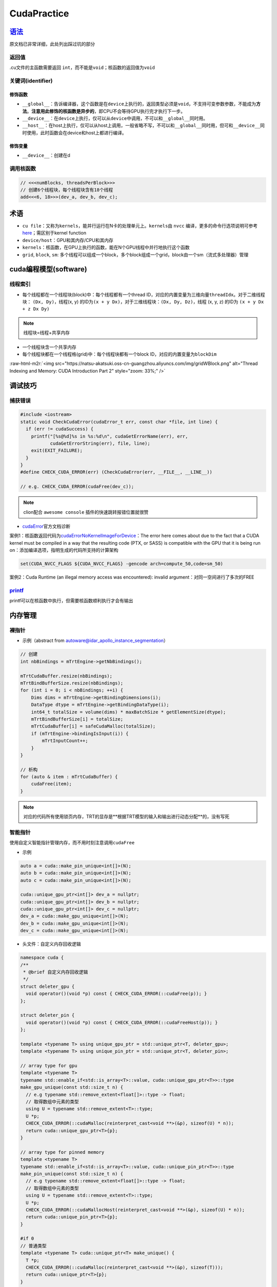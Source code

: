 .. role:: raw-html-m2r(raw)
   :format: html


CudaPractice
============

`语法 <https://docs.nvidia.com/cuda/cuda-c-programming-guide/index.html#c-language-extensions>`_
----------------------------------------------------------------------------------------------------

原文档已非常详细，此处列出踩过坑的部分

返回值
^^^^^^

.cu文件的主函数需要返回 ``int``\ ，而不能是\ ``void``\ ；核函数的返回值为\ ``void``

关键词(identifier)
^^^^^^^^^^^^^^^^^^

修饰函数
~~~~~~~~


* ``__global__``\ ：告诉编译器，这个函数是在\ ``device``\ 上执行的，返回类型必须是\ ``void``\ ，不支持可变参数参数，不能成为\ **方法**\ 。\ **注意用此修饰的核函数是异步的**\ ，即CPU不会等待GPU执行完才执行下一步。
* ``__device__``\ ：在\ ``device``\ 上执行，仅可以从\ ``device``\ 中调用，不可以和\ ``__global__``\ 同时用。
* ``__host__``\ ：在host上执行，仅可以从host上调用，一般省略不写，不可以和\ ``__global__``\ 同时用，但可和\ ``__device__``\ 同时使用，此时函数会在device和host上都进行编译。

修饰变量
~~~~~~~~


* ``__device__``\ ：创建在d

调用核函数
^^^^^^^^^^

.. code-block:: c++

   // <<<numBlocks, threadsPerBlock>>>
   // 创建6个线程块，每个线程块含有18个线程
   add<<<6, 18>>>(dev_a, dev_b, dev_c);

术语
----


* ``cu file``\ ：又称为\ ``kernels``\ ，能并行运行在N卡的处理单元上。\ ``kernels``\ 由 ``nvcc`` 编译，更多的命令行选项说明可参考\ `here <https://docs.nvidia.com/cuda/cuda-compiler-driver-nvcc/index.html?ncid=afm-chs-44270&ranMID=44270&ranEAID=a1LgFw09t88&ranSiteID=a1LgFw09t88-FBAQRR8XLx9L6QINUdzo9Q#nvcc-command-options>`_\ ；需区别于kernel function
* ``device/host``\ ：GPU和其内存/CPU和其内存
* ``kernels``\ ：核函数，在GPU上执行的函数，能在N个GPU线程中并行地执行这个函数
* ``grid``\ , ``block``\ , ``sm``\ : 多个线程可以组成一个block，多个block组成一个grid，block由一个sm（流式多处理器）管理

cuda编程模型(software)
----------------------

线程索引
^^^^^^^^


* 每个线程都在一个线程块(block)中：每个线程都有一个thread ID，对应的内置变量为三维向量\ ``threadIdx``\ 。对于二维线程块： ``(Dx, Dy)``\ ，线程(x, y) 的ID为\ ``(x + y Dx)``\ ，对于三维线程块：\ ``(Dx, Dy, Dz)``\ ，线程 (x, y, z) 的ID为 ``(x + y Dx + z Dx Dy)``

.. note:: 线程块=线程+共享内存



* 
  一个线程块含一个共享内存

* 
  每个线程块都在一个线程格(grid)中：每个线程块都有一个block ID，对应的内置变量为\ ``blockDim``


.. image:: https://natsu-akatsuki.oss-cn-guangzhou.aliyuncs.com/img/image-20220103191259902.png
   :target: https://natsu-akatsuki.oss-cn-guangzhou.aliyuncs.com/img/image-20220103191259902.png
   :alt: image-20220103191259902


:raw-html-m2r:`<img src="https://natsu-akatsuki.oss-cn-guangzhou.aliyuncs.com/img/gridWBlock.png" alt="Thread Indexing and Memory: CUDA Introduction Part 2" style="zoom: 33%;" />`

调试技巧
--------

捕获错误
^^^^^^^^

.. code-block:: c++

   #include <iostream>
   static void CheckCudaError(cudaError_t err, const char *file, int line) {
     if (err != cudaSuccess) {
       printf("[%s@%d]%s in %s:%d\n", cudaGetErrorName(err), err,
              cudaGetErrorString(err), file, line);
       exit(EXIT_FAILURE);
     }
   }
   #define CHECK_CUDA_ERROR(err) (CheckCudaError(err, __FILE__, __LINE__))

   // e.g. CHECK_CUDA_ERROR(cudaFree(dev_c));

.. note:: clion配合 ``awesome console`` 插件的快速跳转报错位置就很赞



* `cudaError <https://docs.nvidia.com/cuda/cuda-runtime-api/group__CUDART__TYPES.html#group__CUDART__TYPES_1g3f51e3575c2178246db0a94a430e0038>`_\ 官方文档诊断

案例1：核函数返回代码为\ `cudaErrorNoKernelImageForDevice <https://stackoverflow.com/questions/62901027/cuda-error-209-cudalaunchkernel-returned-cudaerrornokernelimagefordevice>`_\ ：The error here comes about due to the fact that a CUDA kernel must be compiled in a way that the resulting code (PTX, or SASS) is compatible with the GPU that it is being run on：添加编译选项，指明生成的代码所支持的计算架构

.. code-block:: cmake

   set(CUDA_NVCC_FLAGS ${CUDA_NVCC_FLAGS} -gencode arch=compute_50,code=sm_50)

案例2：Cuda Runtime (an illegal memory access was encountered): invalid argument：对同一空间进行了多次的FREE

`printf <https://stackoverflow.com/questions/13320321/printf-in-my-cuda-kernel-doesnt-result-produce-any-output>`_
^^^^^^^^^^^^^^^^^^^^^^^^^^^^^^^^^^^^^^^^^^^^^^^^^^^^^^^^^^^^^^^^^^^^^^^^^^^^^^^^^^^^^^^^^^^^^^^^^^^^^^^^^^^^^^^^^^^^^^

printf可以在核函数中执行，但需要核函数顺利执行才会有输出

内存管理
--------

裸指针
^^^^^^


* 示例（abstract from autoware@idar_apollo_instance_segmentation）

.. code-block:: cpp

   // 创建
   int nbBindings = mTrtEngine->getNbBindings();

   mTrtCudaBuffer.resize(nbBindings);
   mTrtBindBufferSize.resize(nbBindings);
   for (int i = 0; i < nbBindings; ++i) {
       Dims dims = mTrtEngine->getBindingDimensions(i);
       DataType dtype = mTrtEngine->getBindingDataType(i);
       int64_t totalSize = volume(dims) * maxBatchSize * getElementSize(dtype);
       mTrtBindBufferSize[i] = totalSize;
       mTrtCudaBuffer[i] = safeCudaMalloc(totalSize);
       if (mTrtEngine->bindingIsInput(i)) {
           mTrtInputCount++;
       }
   }

   // 析构
   for (auto & item : mTrtCudaBuffer) {
       cudaFree(item);
   }

.. note:: 对应的代码所有使用锁页内存，TRT的显存是**根据TRT模型的输入和输出进行动态分配**的，没有写死


智能指针
^^^^^^^^

使用自定义智能指针管理内存，而不用时刻注意调用\ ``cudaFree``


* 示例

.. code-block:: c++

   auto a = cuda::make_pin_unique<int[]>(N);
   auto b = cuda::make_pin_unique<int[]>(N);
   auto c = cuda::make_pin_unique<int[]>(N);

   cuda::unique_gpu_ptr<int[]> dev_a = nullptr;
   cuda::unique_gpu_ptr<int[]> dev_b = nullptr;
   cuda::unique_gpu_ptr<int[]> dev_c = nullptr;
   dev_a = cuda::make_gpu_unique<int[]>(N);
   dev_b = cuda::make_gpu_unique<int[]>(N);
   dev_c = cuda::make_gpu_unique<int[]>(N);


* 头文件：自定义内存回收逻辑

.. code-block:: c++

   namespace cuda {
   /**
    * @brief 自定义内存回收逻辑
    */
   struct deleter_gpu {
     void operator()(void *p) const { CHECK_CUDA_ERROR(::cudaFree(p)); }
   };

   struct deleter_pin {
     void operator()(void *p) const { CHECK_CUDA_ERROR(::cudaFreeHost(p)); }
   };

   template <typename T> using unique_gpu_ptr = std::unique_ptr<T, deleter_gpu>;
   template <typename T> using unique_pin_ptr = std::unique_ptr<T, deleter_pin>;

   // array type for gpu
   template <typename T>
   typename std::enable_if<std::is_array<T>::value, cuda::unique_gpu_ptr<T>>::type
   make_gpu_unique(const std::size_t n) {
     // e.g typename std::remove_extent<float[]>::type -> float;
     // 取得数组中元素的类型
     using U = typename std::remove_extent<T>::type;
     U *p;
     CHECK_CUDA_ERROR(::cudaMalloc(reinterpret_cast<void **>(&p), sizeof(U) * n));
     return cuda::unique_gpu_ptr<T>{p};
   }

   // array type for pinned memory
   template <typename T>
   typename std::enable_if<std::is_array<T>::value, cuda::unique_pin_ptr<T>>::type
   make_pin_unique(const std::size_t n) {
     // e.g typename std::remove_extent<float[]>::type -> float;
     // 取得数组中元素的类型
     using U = typename std::remove_extent<T>::type;
     U *p;
     CHECK_CUDA_ERROR(::cudaMallocHost(reinterpret_cast<void **>(&p), sizeof(U) * n));
     return cuda::unique_pin_ptr<T>{p};
   }

   #if 0
   // 普通类型
   template <typename T> cuda::unique_ptr<T> make_unique() {
     T *p;
     CHECK_CUDA_ERROR(::cudaMalloc(reinterpret_cast<void **>(&p), sizeof(T)));
     return cuda::unique_ptr<T>{p};
   }
   #endif /*code block*/

   } // namespace cuda
   #endif // CUDA_UTILS_HPP

初始化内存
^^^^^^^^^^

.. code-block:: c++

   features_input_size_ = MAX_VOXELS * params_.max_num_points_per_pillar * 10 * sizeof(float);
   checkCudaErrors(cudaMallocManaged((void **)&features_input_, features_input_size_));
   checkCudaErrors(cudaMallocManaged((void **)&params_input_, 5 * sizeof(unsigned int)));

   // Initializes or sets device memory to a value.
   CHECK_CUDA_ERROR(cudaMemsetAsync(features_input_, 0, features_input_size_, stream_));
   CHECK_CUDA_ERROR(cudaMemsetAsync(params_input_, 0, 5 * sizeof(float), stream_));

配置nvcc
--------

.. code-block:: cmake

   find_package(CUDA REQUIRED)
   # 以下command需要导入cuda模块
   CUDA_DETECT_INSTALLED_GPUS(INSTALLED_GPU_CCS_1)
   # 处理字符串
   string(STRIP "${INSTALLED_GPU_CCS_1}" INSTALLED_GPU_CCS_2)
   string(REPLACE " " ";" INSTALLED_GPU_CCS_3 "${INSTALLED_GPU_CCS_2}")
   string(REPLACE "." "" CUDA_ARCH_LIST "${INSTALLED_GPU_CCS_3}")
   SET(CMAKE_CUDA_ARCHITECTURES ${CUDA_ARCH_LIST})
   set_property(GLOBAL PROPERTY CUDA_ARCHITECTURES "${CUDA_ARCH_LIST}")
   set(CUDA_NVCC_FLAGS ${CUDA_NVCC_FLAGS} -gencode arch=compute_${CUDA_ARCH_LIST},code=sm_${CUDA_ARCH_LIST})
   message("-- Autodetected CUDA architecture(s):  ${INSTALLED_GPU_CCS_3}")
   message("-- Added CUDA NVCC flags for: -gencode;arch=compute_${CUDA_ARCH_LIST},code=sm_${CUDA_ARCH_LIST}")

.. note:: torch模块已包含了该部分；设置arch/code这些编译选项是为了防止nvcc生成当前架构没有的指令数据传递


数据传输
--------


* 传统的内存开辟和数据传输

.. code-block:: cpp

   int main() {
     const unsigned int N = 1048576;
     const unsigned int bytes = N * sizeof(int);

     // step1: 开辟CPU内存
     // malloc返回的是void*类型，需要强制转换为int*类型
     int *h_a = (int *)malloc(bytes);
     int *d_a;

     // step2: 开辟GPU内存
     // 传入的是（存放开辟空间地址）的空间的地址 i.e.地址的地址
     cudaMalloc((void **)&d_a, bytes);

     // 填值
     memset(h_a, 0, bytes);

     // step3: 数据传输 CPU->GPU->CPU
     cudaMemcpy(d_a, h_a, bytes, cudaMemcpyHostToDevice);
     cudaMemcpy(h_a, d_a, bytes, cudaMemcpyDeviceToHost);
     return 0;
   }

----

**NOTE**

.. code-block:: cpp

   cudaMemcpy (void *dst, const void *src, size_t count/*bytes*/, cudaMemcpyKind kind)
   // cudaMemcpyKind kind:    
   // cudaMemcpyHostToDevice
   // cudaMemcpyDeviceToHost
   // cudaMemcpyDeviceToDevice
   // cudaMemcpyDefault(比较少用)

----


.. image:: https://natsu-akatsuki.oss-cn-guangzhou.aliyuncs.com/img/image-20220213195713628.png
   :target: https://natsu-akatsuki.oss-cn-guangzhou.aliyuncs.com/img/image-20220213195713628.png
   :alt: image-20220213195713628


.. note:: 内存传输一般是同步(cpu-gpu)的



* 使用\ **锁页内存**\ （具体可参考\ `here <https://developer.nvidia.com/blog/how-optimize-data-transfers-cuda-cc/>`_\ ）

.. code-block:: cpp

   int main()
   {
     unsigned int nElements = 4*1024*1024;
     const unsigned int bytes = nElements * sizeof(float);

     // host arrays
     float *h_aPageable;
     float *h_aPinned;
     // device array
     float *d_a;

     // CPU端
     // 开辟可分页内存
     h_aPageable = (float*)malloc(bytes);
     // 开辟锁页内存
     checkCuda( cudaMallocHost((void**)&h_aPinned, bytes) );

     // GPU端
     // 分配GPU内存
     checkCuda( cudaMalloc((void**)&d_a, bytes) );

     for (int i = 0; i < nElements; ++i) h_aPageable[i] = i;
     memcpy(h_aPinned, h_aPageable, bytes);

     // cleanup
     cudaFree(d_a);
     cudaFreeHost(h_aPinned);
     free(h_aPageable);

     return 0;
   }

.. note:: GPU访问CPU内存，只能访问CPU锁页内存。如果开辟是可分页内存的话，CUDA驱动会开辟临时的CPU锁页内存。直接开辟锁页内存的话，就会少这样一部分开销（当然，CPU内存要足够，否则反而影响性能）。


获取GPU硬件信息
---------------

.. code-block:: c++

   #include "book.h"

   void Getinfo(void)
   {
     cudaDeviceProp prop;

     int count = 0;
     cudaGetDeviceCount(&count);
     printf("\nGPU has cuda devices: %d\n", count);
     for (int i = 0; i < count; ++i) {
       cudaGetDeviceProperties(&prop, i);
       printf("----device id: %d info----\n", i);
       printf("  GPU : %s \n", prop.name);
       printf("  Capbility: %d.%d\n", prop.major, prop.minor);
       printf("  Global memory: %luMB\n", prop.totalGlobalMem >> 20);
       printf("  Const memory: %luKB\n", prop.totalConstMem  >> 10);
       printf("  SM in a block: %luKB\n", prop.sharedMemPerBlock >> 10);
       printf("  warp size: %d\n", prop.warpSize);
       printf("  threads in a block: %d\n", prop.maxThreadsPerBlock);
       printf("  block dim: (%d,%d,%d)\n", prop.maxThreadsDim[0], prop.maxThreadsDim[1], prop.maxThreadsDim[2]);
       printf("  grid dim: (%d,%d,%d)\n", prop.maxGridSize[0], prop.maxGridSize[1], prop.maxGridSize[2]);
     }
     printf("\n");
   }

   /**
   GPU has cuda devices: 1
   ----device id: 0 info----
     GPU : NVIDIA GeForce 940MX 
     Capbility: 5.0
     Global memory: 2004MB
     Const memory: 64KB
     SM in a block: 48KB
     warp size: 32
     threads in a block: 1024
     block dim: (1024,1024,64)
     grid dim: (2147483647,65535,65535)
   **/

.. note:: nvidia设备的warp所包含的线程一般为32，而每个线程块最多的线程数为1024


`原子操作 <https://docs.nvidia.com/cuda/cuda-c-programming-guide/index.html#atomicexch>`_
---------------------------------------------------------------------------------------------

.. code-block:: cpp

   // 存值
   int atomicExch(int* address, int val);

`向量化类型 <https://developer.nvidia.com/blog/cuda-pro-tip-increase-performance-with-vectorized-memory-access/>`_
----------------------------------------------------------------------------------------------------------------------

使用向量化类型(vector type)能生成\ **具有更高带宽**\ 的指令，而提高运行速度(\ `ref <https://stackoverflow.com/questions/31447619/why-are-cuda-vector-types-int4-float4-faster>`_\ )。比如默认的读写指令只能进行4个字节的操作，那么对于16字节的数据，则需要执行4次指令。而float4这种向量化指令则能够只执行1次指令。

编程n步曲
---------

-


#. 明确模块的输入和输出，以明确哪些需要分配显存/CPU内存

python拓展库
------------


* 
  除将cu文件编译为可执行文件外，还可以基于setup.py进行编译，将其构建为python可调用的拓展库（一些实例可参考 ``pcdet`` , `pytorch API <https://pytorch.org/docs/stable/cpp_extension.html>`_\ , `pytorch extension turorial <http://www.smartredirect.de/redir/clickGate.php?u=IgKHHLBT&m=1&p=8vZ5ugFkSx&t=vHbSdnLT&st=&s=&url=https%3A%2F%2Fpytorch.org%2Ftutorials%2Fadvanced%2Fcpp_extension.html%23writing-a-c-extension&r=https%3A%2F%2Fshimo.im%2Fdocs%2FWR8X9kJG9JWYXXjJ>`_\ ）

* 
  以下案例节选自\ `here <https://github.com/Natsu-Akatsuki/memo/tree/master/%E5%BC%80%E5%8F%91%E7%AC%94%E8%AE%B0/source/deep-learning/example/cuda/python-extension>`_

.. prompt:: bash $,# auto

   # 步骤一：将build/lib*目录下的.so文件copy到python文件的同级目录
   $ python setup.py build
   # 若想直接在setup.py的当前目录下生成拓展库，直接：
   $ python setup.py build_ext -i

   # 步骤二：执行程序
   $ python python test_extension.py

----

**NOTE**


* 
  ImportError: libc10.so: cannot open shared object file: No such file or directory：在python文件中首先导入torch（拓展库中有依赖关系），即 import torch

* 
  没有找到ninja：UserWarning: Attempted to use ninja as the BuildExtension backend but we could not find ninja. Falling back to using the slow distutils backend. warnings.warn(msg.format('we could not find ninja.'))

.. prompt:: bash $,# auto

   $ sudo apt-get install ninja-build


* The 'compute_35', 'compute_37', 'compute_50', 'sm_35', 'sm_37' and 'sm_50' architectures are depre
  cated, and may be removed in a future release：无法编译通过。一种解决方案是调整cuda的版本（未实测）；一种是使用sm>50的GPU


.. image:: https://natsu-akatsuki.oss-cn-guangzhou.aliyuncs.com/img/image-20220105170824428.png
   :target: https://natsu-akatsuki.oss-cn-guangzhou.aliyuncs.com/img/image-20220105170824428.png
   :alt: image-20220105170824428


----

性能优化
--------

instrument-level
^^^^^^^^^^^^^^^^

`数学运算 <https://docs.nvidia.com/cuda/cuda-c-best-practices-guide/index.html#arithmetic-instructions>`_
~~~~~~~~~~~~~~~~~~~~~~~~~~~~~~~~~~~~~~~~~~~~~~~~~~~~~~~~~~~~~~~~~~~~~~~~~~~~~~~~~~~~~~~~~~~~~~~~~~~~~~~~~~~~~


* 使用右移运算符来取代除法和求余（能生成更少的指令）


.. image:: https://natsu-akatsuki.oss-cn-guangzhou.aliyuncs.com/img/image-20220301140051089.png
   :target: https://natsu-akatsuki.oss-cn-guangzhou.aliyuncs.com/img/image-20220301140051089.png
   :alt: image-20220301140051089



* 循环数使用有符号整型（编译器能进一步进行优化代码）


.. image:: https://natsu-akatsuki.oss-cn-guangzhou.aliyuncs.com/img/image-20220301111123644.png
   :target: https://natsu-akatsuki.oss-cn-guangzhou.aliyuncs.com/img/image-20220301111123644.png
   :alt: image-20220301111123644


Q&A
---

`为什么线程块中的线程数尽量设计为32？ <https://stackoverflow.com/questions/10460742/how-do-cuda-blocks-warps-threads-map-onto-cuda-cores>`_
^^^^^^^^^^^^^^^^^^^^^^^^^^^^^^^^^^^^^^^^^^^^^^^^^^^^^^^^^^^^^^^^^^^^^^^^^^^^^^^^^^^^^^^^^^^^^^^^^^^^^^^^^^^^^^^^^^^^^^^^^^^^^^^^^^^^^^^^^^^^^^^


.. image:: https://natsu-akatsuki.oss-cn-guangzhou.aliyuncs.com/img/image-20220105095059278.png
   :target: https://natsu-akatsuki.oss-cn-guangzhou.aliyuncs.com/img/image-20220105095059278.png
   :alt: image-20220105095059278


..

   GPU指令的执行是以一个block中的32个线程(called warp)为执行单位的；指令执行总数 = 一个线程/一个warp将要执行的指令数 × warp数；不同线程的组织方式，warp的数量也不同。


:raw-html-m2r:`<img src="https://natsu-akatsuki.oss-cn-guangzhou.aliyuncs.com/img/image-20220105105148776.png" alt="image-20220105105148776" style="zoom: 50%;" />`

比如说有384个线程，每个线程要执行10个指令。可以分配8个线程块，每个线程块48的线程，其对应160个指令；另一方面也可以分配64个线程块，每个线程块6个线程，其对应为640个指令。所以前者的效率会更高。

`nvidia硬件层级解读 <https://en.wikipedia.org/wiki/Thread_block_(CUDA_programming>`_\ #Hardware_perspective)
^^^^^^^^^^^^^^^^^^^^^^^^^^^^^^^^^^^^^^^^^^^^^^^^^^^^^^^^^^^^^^^^^^^^^^^^^^^^^^^^^^^^^^^^^^^^^^^^^^^^^^^^^^^^^^


* GPU由多个SM组成。一个SM能处理多个block。当一个SM接收到一个block时，首先将它们划分为一个warp。处理完一个block再处理下一个block。
* 为了并行执行成百上千的线程，SM采用了SIMT的架构


.. image:: https://natsu-akatsuki.oss-cn-guangzhou.aliyuncs.com/img/image-20220105154645612.png
   :target: https://natsu-akatsuki.oss-cn-guangzhou.aliyuncs.com/img/image-20220105154645612.png
   :alt: image-20220105154645612


显卡计算能力
^^^^^^^^^^^^


* `version number <https://docs.nvidia.com/cuda/cuda-c-programming-guide/index.html#compute-capability>`_\ ：显卡计算能力用version number来表征。其中首位数字表征框架，如8对应安培架构，7对应伏打架构；第二位数字表征更多的特性。比如图灵架构(7.5)是伏打架构(7.0)的升级版。
* `具体的参数指标 <https://docs.nvidia.com/cuda/cuda-c-programming-guide/index.html#compute-capabilities>`_

cuda流如何加速应用程序
^^^^^^^^^^^^^^^^^^^^^^


.. image:: https://natsu-akatsuki.oss-cn-guangzhou.aliyuncs.com/img/SmpAVdpZwGzjXfEF.png!thumbnail
   :target: https://natsu-akatsuki.oss-cn-guangzhou.aliyuncs.com/img/SmpAVdpZwGzjXfEF.png!thumbnail
   :alt: img
（1）理解流水线前传机制，该机制如何使cpu效率显著增加

（2）CPU的三级缓存的特点，哪些内容适合放在哪一级别的缓存上

（3）什么样的问题适合GPU，结合日常编程的任务 
.. image:: https://natsu-akatsuki.oss-cn-guangzhou.aliyuncs.com/img/zBugODGh3u7sqNHY.png!thumbnail
   :target: https://natsu-akatsuki.oss-cn-guangzhou.aliyuncs.com/img/zBugODGh3u7sqNHY.png!thumbnail
   :alt: img
（1)GPU控制单元和计算单元是如何结合的？或者说线程束是如何在软件和硬件端被执行。为什么说线程束是执行核函数的最基本单元。

opinion
^^^^^^^


* 函数拷贝数=线程块个数  p43
* 线程块越多越好还是线程越多越好？ P43
* 在实际测试中，为什么线程块中的线程超过1024后并没有直接的报错（如：段错误）
* 一个SM管理32个线程，这32个线程称为warp
* GPU控制单元简单，没有分支预测和数据转发
* GPU和CPU的区别？前者是以吞吐量（单位时间内执行更多的指令）为导向；后者是以时延（执行一条指令的时间）为导向

API
^^^


* CUDA设备

.. code-block:: c++

   cudaSetDevice(int device);

参考资料
--------


* `CUDA-by-Example <https://github.com/CodedK/CUDA-by-Example-source-code-for-the-book-s-examples->`_
* 
  `官方教程 <https://docs.nvidia.com/cuda/cuda-c-programming-guide/index.html>`_

* 
  分配锁页内存(page-locked host memory)

* 
  学习cuda流，用cuda流(stream)来加速应用程序

* 
  cuda流是一个内存队列，所有的cuda操作(kernels，内存拷贝）都在流上执行

* cuda流有两类，一种是显式流（同步执行），一种是隐式流（异步执行）

